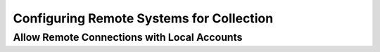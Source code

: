 .. _CRSC:

Configuring Remote Systems for Collection
=========================================

Allow Remote Connections with Local Accounts
--------------------------------------------

